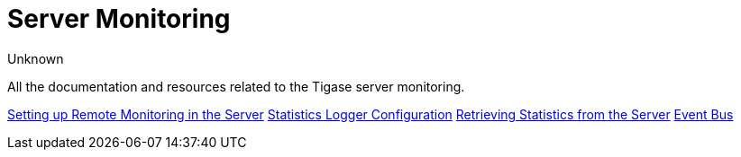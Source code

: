 [[serverMonitoring]]
= Server Monitoring
:author: Unknown
:version: v2.0, August 2017: Reformatted for v8.0.0.

All the documentation and resources related to the Tigase server monitoring.

xref:setupRemoteMonitoring[Setting up Remote Monitoring in the Server]
xref:statLoggerConfig[Statistics Logger Configuration]
xref:retrievingStatisticsFromTheServer[Retrieving Statistics from the Server]
xref:eventBus[Event Bus]
